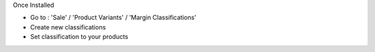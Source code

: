 Once Installed

* Go to : 'Sale' / 'Product Variants' / 'Margin Classifications'
* Create new classifications
* Set classification to your products
